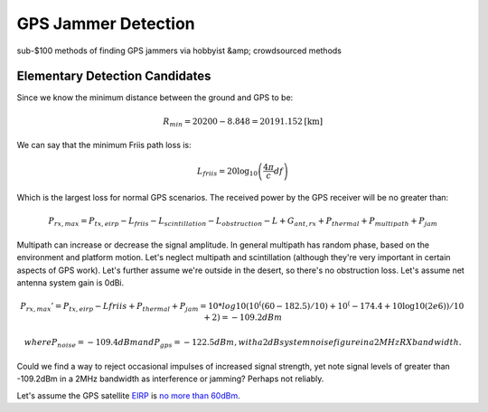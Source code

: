 ====================
GPS Jammer Detection
====================
sub-$100 methods of finding GPS jammers via hobbyist &amp; crowdsourced methods

Elementary Detection Candidates
===============================
Since we know the minimum distance between the ground and GPS to be:

.. math::
  
  R_{min} = 20200-8.848 = 20191.152 \textrm{[km]}

We can say that the minimum Friis path loss is:

.. math::

  L_{friis} = 20 \log_{10}\left(\frac{4\pi}{c}df\right)

Which is the largest loss for normal GPS scenarios. The received power by the GPS receiver will be no greater than:

.. math::

  P_{rx,max} = P_{tx,eirp} - L_{friis} - L_{scintillation} - L_{obstruction} - L + G_{ant,rx} + P_{thermal} + P_{multipath} + P_{jam}

Multipath can increase or decrease the signal amplitude. In general multipath has random phase, based on the environment and platform motion. Let's neglect multipath and scintillation (although they're very important in certain aspects of GPS work). 
Let's further assume we're outside in the desert, so there's no obstruction loss. Let's assume net antenna system gain is 0dBi. 

.. math::

  P_{rx,max}' = P_{tx,eirp} - L{friis} + P_{thermal} + P_{jam} = 10*log10(10^((60 - 182.5)/10)  + 10^(-174.4 + 10\log10(2e6))/10 + 2) = -109.2 dBm
  
  where P_{noise} = -109.4 dBm and P_{gps} = -122.5 dBm, with a 2dB system noise figure in a 2MHz RX bandwidth.
  
Could we find a way to reject occasional impulses of increased signal strength, yet note signal levels of greater than -109.2dBm in a 2MHz bandwidth as interference or jamming? Perhaps not reliably.

Let's assume the GPS satellite `EIRP <https://en.wikipedia.org/wiki/Equivalent_isotropically_radiated_power>`_ is `no more than 60dBm <http://www.insidegnss.com/node/2140>`_. 
